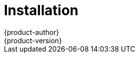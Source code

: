 = Installation
{product-author}
{product-version}
:data-uri:
:icons:
:experimental:
:toc: macro
:toc-title:

toc::[]